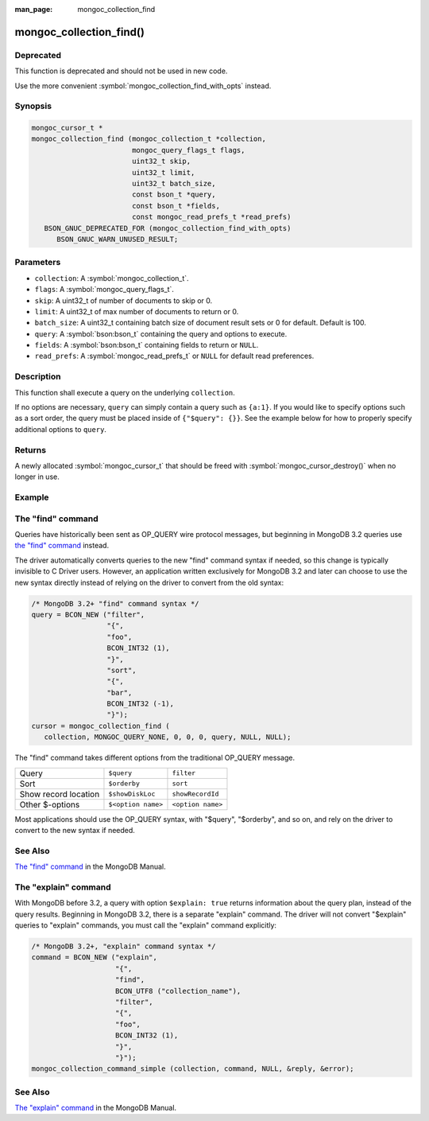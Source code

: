 :man_page: mongoc_collection_find

mongoc_collection_find()
========================

Deprecated
----------

This function is deprecated and should not be used in new code.

Use the more convenient :symbol:`mongoc_collection_find_with_opts` instead.

Synopsis
--------

.. code-block:: c

  mongoc_cursor_t *
  mongoc_collection_find (mongoc_collection_t *collection,
                          mongoc_query_flags_t flags,
                          uint32_t skip,
                          uint32_t limit,
                          uint32_t batch_size,
                          const bson_t *query,
                          const bson_t *fields,
                          const mongoc_read_prefs_t *read_prefs)
     BSON_GNUC_DEPRECATED_FOR (mongoc_collection_find_with_opts)
        BSON_GNUC_WARN_UNUSED_RESULT;

Parameters
----------

* ``collection``: A :symbol:`mongoc_collection_t`.
* ``flags``: A :symbol:`mongoc_query_flags_t`.
* ``skip``: A uint32_t of number of documents to skip or 0.
* ``limit``: A uint32_t of max number of documents to return or 0.
* ``batch_size``: A uint32_t containing batch size of document result sets or 0 for default. Default is 100.
* ``query``: A :symbol:`bson:bson_t` containing the query and options to execute.
* ``fields``: A :symbol:`bson:bson_t` containing fields to return or ``NULL``.
* ``read_prefs``: A :symbol:`mongoc_read_prefs_t` or ``NULL`` for default read preferences.

Description
-----------

This function shall execute a query on the underlying ``collection``.

If no options are necessary, ``query`` can simply contain a query such as ``{a:1}``. If you would like to specify options such as a sort order, the query must be placed inside of ``{"$query": {}}``. See the example below for how to properly specify additional options to ``query``.

Returns
-------

A newly allocated :symbol:`mongoc_cursor_t` that should be freed with :symbol:`mongoc_cursor_destroy()` when no longer in use.

Example
-------

.. code-block:: c
  :caption: Print All Documents in a Collection

  #include <bson/bson.h>
  #include <mongoc/mongoc.h>
  #include <stdio.h>

  static void
  print_all_documents (mongoc_collection_t *collection)
  {
     mongoc_cursor_t *cursor;
     bson_error_t error;
     const bson_t *doc;
     char *str;
     bson_t *query;

     query = BCON_NEW ("$query",
                       "{",
                       "foo",
                       BCON_INT32 (1),
                       "}",
                       "$orderby",
                       "{",
                       "bar",
                       BCON_INT32 (-1),
                       "}");
     cursor = mongoc_collection_find (
        collection, MONGOC_QUERY_NONE, 0, 0, 0, query, NULL, NULL);

     while (mongoc_cursor_next (cursor, &doc)) {
        str = bson_as_canonical_extended_json (doc, NULL);
        printf ("%s\n", str);
        bson_free (str);
     }

     if (mongoc_cursor_error (cursor, &error)) {
        fprintf (stderr, "An error occurred: %s\n", error.message);
     }

     mongoc_cursor_destroy (cursor);
     bson_destroy (query);
  }

The "find" command
------------------

Queries have historically been sent as OP_QUERY wire protocol messages, but beginning in MongoDB 3.2 queries use `the "find" command <https://docs.mongodb.org/master/reference/command/find/>`_ instead.

The driver automatically converts queries to the new "find" command syntax if needed, so this change is typically invisible to C Driver users. However, an application written exclusively for MongoDB 3.2 and later can choose to use the new syntax directly instead of relying on the driver to convert from the old syntax:

.. code-block:: c

  /* MongoDB 3.2+ "find" command syntax */
  query = BCON_NEW ("filter",
                    "{",
                    "foo",
                    BCON_INT32 (1),
                    "}",
                    "sort",
                    "{",
                    "bar",
                    BCON_INT32 (-1),
                    "}");
  cursor = mongoc_collection_find (
     collection, MONGOC_QUERY_NONE, 0, 0, 0, query, NULL, NULL);

The "find" command takes different options from the traditional OP_QUERY message.

====================  ==================  =================
Query                 ``$query``          ``filter``
Sort                  ``$orderby``        ``sort``
Show record location  ``$showDiskLoc``    ``showRecordId``
Other $-options       ``$<option name>``  ``<option name>``
====================  ==================  =================

Most applications should use the OP_QUERY syntax, with "$query", "$orderby", and so on, and rely on the driver to convert to the new syntax if needed.

See Also
--------

`The "find" command <https://docs.mongodb.org/master/reference/command/find/>`_ in the MongoDB Manual.

The "explain" command
---------------------

With MongoDB before 3.2, a query with option ``$explain: true`` returns information about the query plan, instead of the query results. Beginning in MongoDB 3.2, there is a separate "explain" command. The driver will not convert "$explain" queries to "explain" commands, you must call the "explain" command explicitly:

.. code-block:: c

  /* MongoDB 3.2+, "explain" command syntax */
  command = BCON_NEW ("explain",
                      "{",
                      "find",
                      BCON_UTF8 ("collection_name"),
                      "filter",
                      "{",
                      "foo",
                      BCON_INT32 (1),
                      "}",
                      "}");
  mongoc_collection_command_simple (collection, command, NULL, &reply, &error);

See Also
--------

`The "explain" command <https://docs.mongodb.org/master/reference/command/explain/>`_ in the MongoDB Manual.

